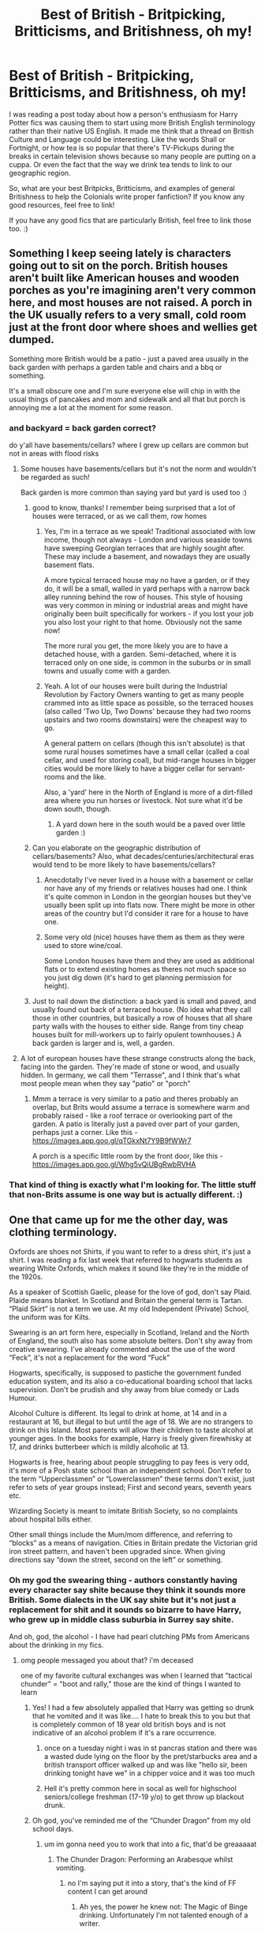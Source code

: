 #+TITLE: Best of British - Britpicking, Britticisms, and Britishness, oh my!

* Best of British - Britpicking, Britticisms, and Britishness, oh my!
:PROPERTIES:
:Author: Avalon1632
:Score: 24
:DateUnix: 1579368372.0
:DateShort: 2020-Jan-18
:FlairText: Discussion
:END:
I was reading a post today about how a person's enthusiasm for Harry Potter fics was causing them to start using more British English terminology rather than their native US English. It made me think that a thread on British Culture and Language could be interesting. Like the words Shall or Fortnight, or how tea is so popular that there's TV-Pickups during the breaks in certain television shows because so many people are putting on a cuppa. Or even the fact that the way we drink tea tends to link to our geographic region.

So, what are your best Britpicks, Britticisms, and examples of general Britishness to help the Colonials write proper fanfiction? If you know any good resources, feel free to link!

If you have any good fics that are particularly British, feel free to link those too. :)


** Something I keep seeing lately is characters going out to sit on the porch. British houses aren't built like American houses and wooden porches as you're imagining aren't very common here, and most houses are not raised. A porch in the UK usually refers to a very small, cold room just at the front door where shoes and wellies get dumped.

Something more British would be a patio - just a paved area usually in the back garden with perhaps a garden table and chairs and a bbq or something.

It's a small obscure one and I'm sure everyone else will chip in with the usual things of pancakes and mom and sidewalk and all that but porch is annoying me a lot at the moment for some reason.
:PROPERTIES:
:Author: FloreatCastellum
:Score: 44
:DateUnix: 1579368883.0
:DateShort: 2020-Jan-18
:END:

*** and backyard = back garden correct?

do y'all have basements/cellars? where I grew up cellars are common but not in areas with flood risks
:PROPERTIES:
:Author: quantum_of_flawless
:Score: 12
:DateUnix: 1579370545.0
:DateShort: 2020-Jan-18
:END:

**** Some houses have basements/cellars but it's not the norm and wouldn't be regarded as such!

Back garden is more common than saying yard but yard is used too :)
:PROPERTIES:
:Author: FloreatCastellum
:Score: 15
:DateUnix: 1579373430.0
:DateShort: 2020-Jan-18
:END:

***** good to know, thanks! I remember being surprised that a lot of houses were terraced, or as we call them, row homes
:PROPERTIES:
:Author: quantum_of_flawless
:Score: 3
:DateUnix: 1579373688.0
:DateShort: 2020-Jan-18
:END:

****** Yes, I'm in a terrace as we speak! Traditional associated with low income, though not always - London and various seaside towns have sweeping Georgian terraces that are highly sought after. These may include a basement, and nowadays they are usually basement flats.

A more typical terraced house may no have a garden, or if they do, it will be a small, walled in yard perhaps with a narrow back alley running behind the row of houses. This style of housing was very common in mining or industrial areas and might have originally been built specifically for workers - if you lost your job you also lost your right to that home. Obviously not the same now!

The more rural you get, the more likely you are to have a detached house, with a garden. Semi-detached, where it is terraced only on one side, is common in the suburbs or in small towns and usually come with a garden.
:PROPERTIES:
:Author: FloreatCastellum
:Score: 11
:DateUnix: 1579374386.0
:DateShort: 2020-Jan-18
:END:


****** Yeah. A lot of our houses were built during the Industrial Revolution by Factory Owners wanting to get as many people crammed into as little space as possible, so the terraced houses (also called 'Two Up, Two Downs' because they had two rooms upstairs and two rooms downstairs) were the cheapest way to go.

A general pattern on cellars (though this isn't absolute) is that some rural houses sometimes have a small cellar (called a coal cellar, and used for storing coal), but mid-range houses in bigger cities would be more likely to have a bigger cellar for servant-rooms and the like.

Also, a 'yard' here in the North of England is more of a dirt-filled area where you run horses or livestock. Not sure what it'd be down south, though.
:PROPERTIES:
:Author: Avalon1632
:Score: 9
:DateUnix: 1579374530.0
:DateShort: 2020-Jan-18
:END:

******* A yard down here in the south would be a paved over little garden :)
:PROPERTIES:
:Author: FloreatCastellum
:Score: 3
:DateUnix: 1579374922.0
:DateShort: 2020-Jan-18
:END:


***** Can you elaborate on the geographic distribution of cellars/basements? Also, what decades/centuries/architectural eras would tend to be more likely to have basements/cellars?
:PROPERTIES:
:Author: shuffling-through
:Score: 2
:DateUnix: 1579387310.0
:DateShort: 2020-Jan-19
:END:

****** Anecdotally I've never lived in a house with a basement or cellar nor have any of my friends or relatives houses had one. I think it's quite common in London in the georgian houses but they've usually been split up into flats now. There might be more in other areas of the country but I'd consider it rare for a house to have one.
:PROPERTIES:
:Author: Centelynic
:Score: 3
:DateUnix: 1579388865.0
:DateShort: 2020-Jan-19
:END:


****** Some very old (nice) houses have them as them as they were used to store wine/coal.

Some London houses have them and they are used as additional flats or to extend existing homes as theres not much space so you just dig down (it's hard to get planning permission for height).
:PROPERTIES:
:Author: FloreatCastellum
:Score: 2
:DateUnix: 1579391470.0
:DateShort: 2020-Jan-19
:END:


***** Just to nail down the distinction: a back yard is small and paved, and usually found out back of a terraced house. (No idea what they call those in other countries, but basically a row of houses that all share party walls with the houses to either side. Range from tiny cheap houses built for mill-workers up to fairly opulent townhouses.) A back garden is larger and is, well, a garden.
:PROPERTIES:
:Author: ConsiderableHat
:Score: 1
:DateUnix: 1593123705.0
:DateShort: 2020-Jun-26
:END:


**** A lot of european houses have these strange constructs along the back, facing into the garden. They're made of stone or wood, and usually hidden. In germany, we call them "Terrasse", and I think that's what most people mean when they say "patio" or "porch"
:PROPERTIES:
:Author: Uncommonality
:Score: 2
:DateUnix: 1579424478.0
:DateShort: 2020-Jan-19
:END:

***** Mmm a terrace is very similar to a patio and theres probably an overlap, but Brits would assume a terrace is somewhere warm and probably raised - like a roof terrace or overlooking part of the garden. A patio is literally just a paved over part of your garden, perhaps just a corner. Like this - [[https://images.app.goo.gl/qTGkxNt7Y9B9fWWr7]]

A porch is a specific little room by the front door, like this - [[https://images.app.goo.gl/Whg5vQiUBgRwbRVHA]]
:PROPERTIES:
:Author: FloreatCastellum
:Score: 2
:DateUnix: 1579438907.0
:DateShort: 2020-Jan-19
:END:


*** That kind of thing is exactly what I'm looking for. The little stuff that non-Brits assume is one way but is actually different. :)
:PROPERTIES:
:Author: Avalon1632
:Score: 3
:DateUnix: 1579370211.0
:DateShort: 2020-Jan-18
:END:


** One that came up for me the other day, was clothing terminology.

Oxfords are shoes not Shirts, if you want to refer to a dress shirt, it's just a shirt. I was reading a fix last week that referred to hogwarts students as wearing White Oxfords, which makes it sound like they're in the middle of the 1920s.

As a speaker of Scottish Gaelic, please for the love of god, don't say Plaid. Plaide means blanket. In Scotland and Britain the general term is Tartan. “Plaid Skirt” is not a term we use. At my old Independent (Private) School, the uniform was for Kilts.

Swearing is an art form here, especially in Scotland, Ireland and the North of England, the south also has some absolute belters. Don't shy away from creative swearing. I've already commented about the use of the word “Feck”, it's not a replacement for the word “Fuck”

Hogwarts, specifically, is supposed to pastiche the government funded education system, and its also a co-educational boarding school that lacks supervision. Don't be prudish and shy away from blue comedy or Lads Humour.

Alcohol Culture is different. Its legal to drink at home, at 14 and in a restaurant at 16, but illegal to but until the age of 18. We are no strangers to drink on this Island. Most parents will allow their children to taste alcohol at younger ages. In the books for example, Harry is freely given firewhisky at 17, and drinks butterbeer which is mildly alcoholic at 13.

Hogwarts is free, hearing about people struggling to pay fees is very odd, it's more of a Posh state school than an independent school. Don't refer to the term “Upperclassmen” or “Lowerclassmen” these terms don't exist, just refer to sets of year groups instead; First and second years, seventh years etc.

Wizarding Society is meant to imitate British Society, so no complaints about hospital bills either.

Other small things include the Mum/mom difference, and referring to “blocks” as a means of navigation. Cities in Britain predate the Victorian grid iron street pattern, and haven't been upgraded since. When giving directions say “down the street, second on the left” or something.
:PROPERTIES:
:Score: 31
:DateUnix: 1579374282.0
:DateShort: 2020-Jan-18
:END:

*** Oh my god the swearing thing - authors constantly having every character say shite because they think it sounds more British. Some dialects in the UK say shite but it's not just a replacement for shit and it sounds so bizarre to have Harry, who grew up in middle class suburbia in Surrey say shite.

And oh, god, the alcohol - I have had pearl clutching PMs from Americans about the drinking in my fics.
:PROPERTIES:
:Author: FloreatCastellum
:Score: 22
:DateUnix: 1579375210.0
:DateShort: 2020-Jan-18
:END:

**** omg people messaged you about that? i'm deceased

one of my favorite cultural exchanges was when I learned that "tactical chunder" = "boot and rally," those are the kind of things I wanted to learn
:PROPERTIES:
:Author: quantum_of_flawless
:Score: 11
:DateUnix: 1579375809.0
:DateShort: 2020-Jan-18
:END:

***** Yes! I had a few absolutely appalled that Harry was getting so drunk that he vomited and it was like.... I hate to break this to you but that is completely common of 18 year old british boys and is not indicative of an alcohol problem if it's a rare occurrence.
:PROPERTIES:
:Author: FloreatCastellum
:Score: 15
:DateUnix: 1579397622.0
:DateShort: 2020-Jan-19
:END:

****** once on a tuesday night i was in st pancras station and there was a wasted dude lying on the floor by the pret/starbucks area and a british transport officer walked up and was like "hello sir, been drinking tonight have we" in a chipper voice and it was too much
:PROPERTIES:
:Author: quantum_of_flawless
:Score: 8
:DateUnix: 1579414713.0
:DateShort: 2020-Jan-19
:END:


****** Hell it's pretty common here in socal as well for highschool seniors/college freshman (17-19 y/o) to get throw up blackout drunk.
:PROPERTIES:
:Author: Chendii
:Score: 8
:DateUnix: 1579405215.0
:DateShort: 2020-Jan-19
:END:


***** Oh god, you've reminded me of the “Chunder Dragon” from my old school days.
:PROPERTIES:
:Score: 6
:DateUnix: 1579377064.0
:DateShort: 2020-Jan-18
:END:

****** um im gonna need you to work that into a fic, that'd be greaaaaat
:PROPERTIES:
:Author: quantum_of_flawless
:Score: 3
:DateUnix: 1579377228.0
:DateShort: 2020-Jan-18
:END:

******* The Chunder Dragon: Performing an Arabesque whilst vomiting.
:PROPERTIES:
:Score: 3
:DateUnix: 1579377390.0
:DateShort: 2020-Jan-18
:END:

******** no I'm saying put it into a story, that's the kind of FF content I can get around
:PROPERTIES:
:Author: quantum_of_flawless
:Score: 3
:DateUnix: 1579377570.0
:DateShort: 2020-Jan-18
:END:

********* Ah yes, the power he knew not: The Magic of Binge drinking. Unfortunately I'm not talented enough of a writer.
:PROPERTIES:
:Score: 3
:DateUnix: 1579377665.0
:DateShort: 2020-Jan-18
:END:

********** hmm I have had something percolating in my mind where maybe I could fit this in, we shall see
:PROPERTIES:
:Author: quantum_of_flawless
:Score: 2
:DateUnix: 1579378309.0
:DateShort: 2020-Jan-18
:END:


********** If you add in time-travel and PTSD, that's basically the plot of this fic.

[[https://www.fanfiction.net/s/6452481/1/Gryffindors-Never-Die]]

linkffn(6452481)
:PROPERTIES:
:Author: Avalon1632
:Score: 2
:DateUnix: 1579381561.0
:DateShort: 2020-Jan-19
:END:


**** Also, I know of people who've been getting routinely drunk since the age of 13 or 14, and I'm 17 and I've been drinking occasionally since I was 13, as have all the people I know. The Americans have it rough when it comes to drinking.
:PROPERTIES:
:Author: NightmaresThatWeAre
:Score: 7
:DateUnix: 1579378596.0
:DateShort: 2020-Jan-18
:END:


**** If this helps as well, I've only heard 1 person say the word shite, and that's my upper-middle class A-level history teacher, and he's from the Surrey area.
:PROPERTIES:
:Author: NightmaresThatWeAre
:Score: 6
:DateUnix: 1579377925.0
:DateShort: 2020-Jan-18
:END:


**** Shite is worse, I wouldn't say it if my wee granny was around, I'd stick with shit.
:PROPERTIES:
:Author: Demandred3000
:Score: 3
:DateUnix: 1579378103.0
:DateShort: 2020-Jan-18
:END:


**** Can I just say... there /is/ a lot of drinking in your fics. They're basically that episode of Yes Minister where they're freaking out at the idea of going to a function (iirc) Saudi Arabia since it'd be dry. Which I suppose demonstrates your point, but what I'm saying is that it's... like a stylistic feature.

(I love your stuff btw.)
:PROPERTIES:
:Author: FrameworkisDigimon
:Score: 2
:DateUnix: 1581344208.0
:DateShort: 2020-Feb-10
:END:

***** I honestly have to disagree. Out of the something like 300 fics I've written, about a dozen feature drinking - they just end up being the more popular ones. I genuinely feel it's reflective of British norms.
:PROPERTIES:
:Author: FloreatCastellum
:Score: 5
:DateUnix: 1581350803.0
:DateShort: 2020-Feb-10
:END:

****** It may be a difference of interpretation. I rather have the impression all your stuff is part of the same continuity, one giant fic. (Not that I've read all your stuff, just a lot of it.) That a one shot Tumblr thing (drabble I think you call them) is where you get the gin cabinet or the Ginny&Tonic stuff, just exists as another chapter or scene alongside the Christmas party with Hazel no different to the other non-linear chapters.

As to the style thing I don't read enough slice of life stuff to really justify that call, but it does feel like you're specifically highlighting that the characters drink. Like it's something we're meant to notice. I'm not trying to say it's obnoxious or feels non-canonical or anything (eg I like that it's not just firewhisky... Rowling seems averse to mentioning alcohol in canon imho) just that it's very visible.

I guess what I mean is that just because it's realistic that doesn't mean it's not a stylistic choice too.

(Also, while I'm here, what's Albus' job? I feel like I must've skipped over something.)
:PROPERTIES:
:Author: FrameworkisDigimon
:Score: 2
:DateUnix: 1581355165.0
:DateShort: 2020-Feb-10
:END:

******* Yeah it is, but yeah I don't think the existence of a drinks cabinet is that much of a choice - virtually all middle class families have one anyway? It's just a piece of furniture. It doesn't mean it gets used nightly or anything.

It's definitely just a cultural thing - I write stories based on things around me and anecdotes I hear from other people, and the UK has a bigger drinking culture than other places. So what's perfectly unremarkable to me is clearly standing out to others. It just becomes really exasperating to me when people put their cultural norms onto me and react with shock - especially for things like Harry getting drunk as a young man or people getting drunk at a wedding or family members going for a quick pint together. All of that is perfectly standard in the UK, and I'm only reflecting that. I don't think Rowling is averse to mentioning it at all - we see characters like Hagrid get drunk frequently, Marge gets drunk in POA, the students are drinking light alcohol from 13, Winky has alcoholism etc.

In my headcanon he has a job as a magical astronomer but I haven't written much about it.
:PROPERTIES:
:Author: FloreatCastellum
:Score: 6
:DateUnix: 1581359027.0
:DateShort: 2020-Feb-10
:END:

******** I am going to stop here okay because I've spent too much of my life having arguments online. I feel like I'm not quite managing to say what I mean and my next response would inevitably follow the norms I have internalised in political threads in debate forums. I don't want to have an argument about this because I don't think we disagree (or disagree sufficiently) and because I really do really like your writing.
:PROPERTIES:
:Author: FrameworkisDigimon
:Score: 2
:DateUnix: 1581362303.0
:DateShort: 2020-Feb-10
:END:

********* I wasnt under the impression we were arguing, but your call entirely!
:PROPERTIES:
:Author: FloreatCastellum
:Score: 3
:DateUnix: 1581363054.0
:DateShort: 2020-Feb-10
:END:


******** Example: When my wife worked in a coffee shop, they had a yearly awards night. Everyone was encouraged to come. Alcohol was free. My wife was commended for going to work to sleep and opening up the shop absolutely plastered. She doesn't even remember the first few hours. Almost every other branch of the chain in the city failed to open on time.

I do think people TALK about getting drunk more openly at work in Scotland than when I lived in England though.

On the topic of schools, my head of year went to a board school and told us how they crept into the woods and drunk until one classmate with an eating disorder got alcohol poisoning at which point they were terrified to get help and ran away. The moral of the story was 'always get help for your friends' not don't drink.
:PROPERTIES:
:Author: Luna-shovegood
:Score: 2
:DateUnix: 1581904831.0
:DateShort: 2020-Feb-17
:END:


*** I miss how chill most people were about alcohol, like some of the stuff I witnessed/heard would have people freaking out and telling you to go to rehab over here. And American open container laws suck.
:PROPERTIES:
:Author: quantum_of_flawless
:Score: 8
:DateUnix: 1579374741.0
:DateShort: 2020-Jan-18
:END:

**** Yeah, binge drinking is a huge problem here. Though it is getting better. It used to be so bad that The City of Glasgow, has open container laws, except on Hogmanay from 6pm to 6 am. It's dangerous but no-one would think you an alcoholic since it's only a binge on Friday and Saturday night, you aren't dependent on the stuff yet. Lunchtime or Day drinking is common too especially at Christmas and New Year.
:PROPERTIES:
:Score: 9
:DateUnix: 1579375147.0
:DateShort: 2020-Jan-18
:END:

***** I mean I used to be off my face on strongbow dark fruit so I certainly can't judge

edit: can't type today
:PROPERTIES:
:Author: quantum_of_flawless
:Score: 5
:DateUnix: 1579375219.0
:DateShort: 2020-Jan-18
:END:

****** Strongbow Dark Fruit. Classic
:PROPERTIES:
:Score: 5
:DateUnix: 1579375416.0
:DateShort: 2020-Jan-18
:END:

******* i'm devastated that they don't sell it in the USA
:PROPERTIES:
:Author: quantum_of_flawless
:Score: 2
:DateUnix: 1579375495.0
:DateShort: 2020-Jan-18
:END:


*** u/SerCoat:
#+begin_quote
  Hogwarts is free, hearing about people struggling to pay fees is very odd, it's more of a Posh state school than an independent school.
#+end_quote

Have you seen the fees for Eton? One year's tuition costs more than both my degrees put together.

#+begin_quote
  Its legal to drink at home, at 14
#+end_quote

Depends on where you are. In England the legal drinking age inside one's own home is *5*. It is illegal to give a child under the age of five an alcoholic drink but after that it's fine. Not /recommended/ in any sense, but legal.
:PROPERTIES:
:Author: SerCoat
:Score: 4
:DateUnix: 1579382613.0
:DateShort: 2020-Jan-19
:END:

**** Well yes, my own school charged £12 grand a year on tuition alone, but in terms of Hogwarts being private, there isn't any evidence for it, so reading about it in fanfic is weird.
:PROPERTIES:
:Score: 9
:DateUnix: 1579382961.0
:DateShort: 2020-Jan-19
:END:


**** ... isn't Eton a university though?
:PROPERTIES:
:Author: Griff1203
:Score: 1
:DateUnix: 1579427481.0
:DateShort: 2020-Jan-19
:END:

***** No, it's a prestigious boarding school for boys aged 13-18, though in the past I think they could start much younger.

Both Prince William and Prince Harry attended Eton, and so did a ridiculous number of British prime ministers.
:PROPERTIES:
:Author: FloreatCastellum
:Score: 6
:DateUnix: 1579472310.0
:DateShort: 2020-Jan-20
:END:

****** I stand corrected.
:PROPERTIES:
:Author: Griff1203
:Score: 3
:DateUnix: 1579474198.0
:DateShort: 2020-Jan-20
:END:


***** ...No. No it is not.

Universities are much cheaper.
:PROPERTIES:
:Author: SerCoat
:Score: 5
:DateUnix: 1579438226.0
:DateShort: 2020-Jan-19
:END:


*** What about Dad? Do Brits say Dad or something else?
:PROPERTIES:
:Author: HegemoneMilo
:Score: 2
:DateUnix: 1580078432.0
:DateShort: 2020-Jan-27
:END:

**** Yes we do say Dad. Its Mum and Dad, Granny and Grandad, grandma and grandpa, or many more variants for Grandparents.

Most normal people will say Dad or Da, in Scotland. The upper middle class or Upper Class will either say Father or Daddy.
:PROPERTIES:
:Score: 3
:DateUnix: 1580078786.0
:DateShort: 2020-Jan-27
:END:

***** Thanks so much!
:PROPERTIES:
:Author: HegemoneMilo
:Score: 1
:DateUnix: 1580078906.0
:DateShort: 2020-Jan-27
:END:


*** [deleted]
:PROPERTIES:
:Score: -3
:DateUnix: 1579377143.0
:DateShort: 2020-Jan-18
:END:

**** Except from a British perspective, it doesn't make much sense to have your main source of education, be fee paying. Otherwise you are making Magical Education a privilege not a right. Free education has existed in Britain longer than US has existed.
:PROPERTIES:
:Score: 17
:DateUnix: 1579377551.0
:DateShort: 2020-Jan-18
:END:

***** [deleted]
:PROPERTIES:
:Score: -2
:DateUnix: 1579378224.0
:DateShort: 2020-Jan-18
:END:

****** Just because Hogwarts was founded 1000 years ago, doesn't mean it would be paid either. It makes far more sense for it to be free, since canonically speaking, it is the only source of Magical Education in Britain and Ireland, and one of only three magical schools in Europe. If it wasn't free then surely the Weasleys wouldn't have been able to afford to send seven children there, and Ron would've probably mentioned it.

As I've said earlier, Wizarding Britain Is meant to reflect Britain at the time it was written. In fact it makes the most sense for Hogwarts to be termed an Academy than anything else, meaning that it is state-funded, but relatively independent from outside control.
:PROPERTIES:
:Score: 9
:DateUnix: 1579379089.0
:DateShort: 2020-Jan-18
:END:


**** Don't really need to take Rowling's tweets as canon. Dumbledore tells a young Riddle that there's a fund for students who need assistance in buying robes and books. He says nothing about tuition, which implies to me that tuition is indeed free.

#+begin_quote
  When [Riddle] had finished, he turned to Dumbledore and said baldly, “I haven't got any money.”

  “That is easily remedied,” said Dumbledore, drawing a leather money-pouch from his pocket. “There is a fund at Hogwarts for those who require assistance to buy books and robes. You might have to buy some of your spellbooks and so on secondhand, but ---”
#+end_quote

Page 179, Half-Blood Prince.

--------------

#+begin_quote
  I also find it odd that the Weasleys are so incredibly poor in a world where most of your needs besides food can be taken care of with magic.
#+end_quote

The Weasleys aren't poor by our standards. They have clothes, a house, and enough food that Ron becomes rather spoiled by it. What they're struggling with is /magical/ goods: brooms, spellbooks, fashionable wizarding robes, potions, etc.
:PROPERTIES:
:Author: AutumnSouls
:Score: 13
:DateUnix: 1579381528.0
:DateShort: 2020-Jan-19
:END:

***** The Weasleys are only poor from the Malfoys point of view. Middle class is not something a young brat would consider.
:PROPERTIES:
:Author: Redditforgoit
:Score: 3
:DateUnix: 1579383338.0
:DateShort: 2020-Jan-19
:END:


** References to religion. Religion here is not the same as America. I have read multiple fics with references to Hermione spending her sundays in church. Ron too, in fact multiple fics seem to think that the Brits are deeply religious Christians. It's far more likely Hermione would see the inside of a church on a school trip to learn about religion than every sunday.

Also, the purity culture thing. Strange body hang ups that come with the psychological abuse of religious purity culture. Really strange to see it in a fic, it's actually incredibly jarring to suddenly have a female character worrying about her virginity and if she should be kissing someone. It's honestly very American and not British at all.
:PROPERTIES:
:Author: LuxandGold
:Score: 23
:DateUnix: 1579408307.0
:DateShort: 2020-Jan-19
:END:

*** The religious references throw me off - I really don't enjoy it. Especially when it turns out the Dursleys go to church every Sunday or something weird. If they did, they surely would have mentioned it.

Purity culture too. Very jarring.
:PROPERTIES:
:Author: Luna-shovegood
:Score: 3
:DateUnix: 1581905022.0
:DateShort: 2020-Feb-17
:END:


** When fanfics talk about grades, "extra credit" and the idea that homework or projects contribute to the end of year grades in some way. That's not how British education was run in Rowling's era. Your entire grade/marks came from your final exams. There is no such thing as "extra credit", nor even normal credit.

EDIT: For "extra credit", when writers make the characters talk about "semesters" instead of "terms".
:PROPERTIES:
:Author: hamoboy
:Score: 23
:DateUnix: 1579395552.0
:DateShort: 2020-Jan-19
:END:

*** Homework and projects can affect your final grade jf you do a coursework subject like art or D.T
:PROPERTIES:
:Author: MangyCarrot
:Score: 2
:DateUnix: 1581892315.0
:DateShort: 2020-Feb-17
:END:

**** They were /just/ bringing that in when I went through, and that was the year they switched from Ordinary Level examinations to GCSEs.
:PROPERTIES:
:Author: ConsiderableHat
:Score: 1
:DateUnix: 1593124218.0
:DateShort: 2020-Jun-26
:END:


** [[http://members.madasafish.com/%7Ecj_whitehound/Fanfic/Britrefs.htm][http://members.madasafish.com/~cj_whitehound/Fanfic/Britrefs.htm]]

This is a great resource, a list of British cultural references to help fanfic writers. The writer can be really long winded and ramble a lot at times but the info is amazing. They have some really good stuff otherwise also, for example, locating Spinner's End:

[[http://members.madasafish.com/%7Ecj_whitehound/Fanfic/Location_Location/Spinners_End.htm][http://members.madasafish.com/~cj_whitehound/Fanfic/Location_Location/Spinners_End.htm]]
:PROPERTIES:
:Author: yazzledore
:Score: 15
:DateUnix: 1579387900.0
:DateShort: 2020-Jan-19
:END:

*** Her britpicking is very detailed and useful. Her Snape apologia on the other hand gets almost religious in fervour at times...
:PROPERTIES:
:Author: hamoboy
:Score: 12
:DateUnix: 1579400849.0
:DateShort: 2020-Jan-19
:END:

**** Oh for sure. I definitely thought she had some good points, like, hey, remember when those three students concussed you and left you unconscious on the ground with a transformed werewolf running around, right after you tried to save their lives? Makes sense why you might be feeling a little extra nasty to them. But then it's like 400 pages of "you saint!" and it just hammers the same point over and over and rambles on, like, cool, I got it.
:PROPERTIES:
:Author: yazzledore
:Score: 5
:DateUnix: 1579414984.0
:DateShort: 2020-Jan-19
:END:

***** What got me was when she defends Snape by saying that Rowling's old chemistry teacher, whom she insists Rowling entirely based Snape on, was a nice man and therefore Snape is a nice man.

I agree with her that old school teachers could be ferocious disciplinarians while still holding the admiration of students, but I really really doubt that was Rowling's intent with Snape. That's more Mcgonagall's character IMHO.
:PROPERTIES:
:Author: hamoboy
:Score: 3
:DateUnix: 1579471115.0
:DateShort: 2020-Jan-20
:END:

****** Idk I definitely had a teacher who reminded me of the teacher in that essay (taught Chem too oddly). He was the best teacher I ever had and ~20 years later I still keep in touch with him, he throws me some tutoring gigs when I need a job/extra cash and helped me with my grad school admissions essay. He made me love science, taught me "the beauty of a softly simmering cauldron," if you will.

However, if you were shit at the subject and didn't pay attention, he was pretty mean to you. Made kids cry on the regular, though usually for doing something dumb/dangerous like sticking your head out a sixth floor window or playing with the outlets on a lab bench.

I can see how Snape would be a caricature of that teacher from a student who didn't get along with him. I bet if we saw him from Malfoy's perspective he'd be portrayed totally differently. I liked that essay for making me see that perspective, but it could have used a +little+ lot of nuance.
:PROPERTIES:
:Author: yazzledore
:Score: 3
:DateUnix: 1579553191.0
:DateShort: 2020-Jan-21
:END:


***** Yeah, after you were trying to kill two of them? Chapter 7 of linkffn(Wait, What? by Publicola).

(and sorry, while I was looking for it, I just hit on chapter 17 of linkffn(The Warren by DarkKing666) and I just have to share it here. “Are you threatening him? Are you threatening the Boy-Who-Lived?” “Are you talking to me?”)
:PROPERTIES:
:Author: ceplma
:Score: 1
:DateUnix: 1593114825.0
:DateShort: 2020-Jun-26
:END:

****** [[https://www.fanfiction.net/s/8303265/1/][*/Wait, What?/*]] by [[https://www.fanfiction.net/u/3909547/Publicola][/Publicola/]]

#+begin_quote
  Points of divergence in the Harry Potter universe. Those moments where someone really ought to have taken a step back and asked, "Wait, what?" An ongoing collection of one-shots. Episode 16: Why I Like You.
#+end_quote

^{/Site/:} ^{fanfiction.net} ^{*|*} ^{/Category/:} ^{Harry} ^{Potter} ^{*|*} ^{/Rated/:} ^{Fiction} ^{T} ^{*|*} ^{/Chapters/:} ^{16} ^{*|*} ^{/Words/:} ^{31,551} ^{*|*} ^{/Reviews/:} ^{1,355} ^{*|*} ^{/Favs/:} ^{1,922} ^{*|*} ^{/Follows/:} ^{1,789} ^{*|*} ^{/Updated/:} ^{4/6/2014} ^{*|*} ^{/Published/:} ^{7/9/2012} ^{*|*} ^{/id/:} ^{8303265} ^{*|*} ^{/Language/:} ^{English} ^{*|*} ^{/Characters/:} ^{Harry} ^{P.,} ^{Ron} ^{W.,} ^{Hermione} ^{G.,} ^{Albus} ^{D.} ^{*|*} ^{/Download/:} ^{[[http://www.ff2ebook.com/old/ffn-bot/index.php?id=8303265&source=ff&filetype=epub][EPUB]]} ^{or} ^{[[http://www.ff2ebook.com/old/ffn-bot/index.php?id=8303265&source=ff&filetype=mobi][MOBI]]}

--------------

[[https://www.fanfiction.net/s/6739500/1/][*/The Warren/*]] by [[https://www.fanfiction.net/u/2214503/DarkKing666][/DarkKing666/]]

#+begin_quote
  My dump-space for unfinished and/or abandoned plot bunnies.
#+end_quote

^{/Site/:} ^{fanfiction.net} ^{*|*} ^{/Category/:} ^{Harry} ^{Potter} ^{*|*} ^{/Rated/:} ^{Fiction} ^{M} ^{*|*} ^{/Chapters/:} ^{31} ^{*|*} ^{/Words/:} ^{47,004} ^{*|*} ^{/Reviews/:} ^{527} ^{*|*} ^{/Favs/:} ^{619} ^{*|*} ^{/Follows/:} ^{567} ^{*|*} ^{/Updated/:} ^{8/25/2019} ^{*|*} ^{/Published/:} ^{2/13/2011} ^{*|*} ^{/id/:} ^{6739500} ^{*|*} ^{/Language/:} ^{English} ^{*|*} ^{/Genre/:} ^{Humor} ^{*|*} ^{/Download/:} ^{[[http://www.ff2ebook.com/old/ffn-bot/index.php?id=6739500&source=ff&filetype=epub][EPUB]]} ^{or} ^{[[http://www.ff2ebook.com/old/ffn-bot/index.php?id=6739500&source=ff&filetype=mobi][MOBI]]}

--------------

*FanfictionBot*^{2.0.0-beta} | [[https://github.com/tusing/reddit-ffn-bot/wiki/Usage][Usage]]
:PROPERTIES:
:Author: FanfictionBot
:Score: 1
:DateUnix: 1593114860.0
:DateShort: 2020-Jun-26
:END:


*** omg I didn't know about this, I'm impressed, thanks for sharing!
:PROPERTIES:
:Author: quantum_of_flawless
:Score: 3
:DateUnix: 1579394952.0
:DateShort: 2020-Jan-19
:END:

**** No prob, and happy cake day!
:PROPERTIES:
:Author: yazzledore
:Score: 2
:DateUnix: 1579414999.0
:DateShort: 2020-Jan-19
:END:


** My thing that always is a bit of a minor make or break bit in HP fanfiction, for me at least, is the use of "Mom". The only people in Britain who I've heard say it that way are Americans, the English use "Mum", the Irish, and sometimes the Scottish, are likely to say "Mam", I'm not sure about the Welsh, but they definitely wouldn't use "Mom".
:PROPERTIES:
:Author: NightmaresThatWeAre
:Score: 13
:DateUnix: 1579376992.0
:DateShort: 2020-Jan-18
:END:


** I remember there being a phase where authors would allways try and find a way around the school uniform at Hogwarts for Harry. Which is odd as a Brit as all schools (basically) have a school uniform and no one would bat an eye at having to wear one.
:PROPERTIES:
:Author: Griff1203
:Score: 8
:DateUnix: 1579427824.0
:DateShort: 2020-Jan-19
:END:

*** Except no-one liked having the top button on their shirt done up so teachers would tell us to do our top button up if they noticed. You see this in the films where the first years are all neat and tidy and then later on they gently push the uniform rules with unbuttoned shirt and a looser tie. We had a minimum number of stripes that our ties were meant to be, the fashion was for girls to wear theirs as short as possible. But yeah the hysteria over having to wear a school uniform is non-existent in the UK.
:PROPERTIES:
:Author: Centelynic
:Score: 2
:DateUnix: 1581953289.0
:DateShort: 2020-Feb-17
:END:


** A few contributions:

- In America people "say grace" before eating dinner; in the UK we thank the Queen.

- When Americans say they have "biscuits in gravy", it's a savoury scone-like thing. By contrast, in the UK we have what Americans would call "cookies" in our gravy.

- A common phrase for sex is to "cover his teapot". This is based on an old tradition: when a boy turns 18, he is given a teapot to commemorate becoming a man. When a girl turns 18, she is given a tea cosy. Traditionally, when a couple would get married, a part of the ceremony was placing her tea cosy over his teapot.

- In Britain, the Superman-inspired habit of wearing your pants on the outside never caught on; unlike our American cousins, we still wear our pants beneath our trousers.
:PROPERTIES:
:Author: Taure
:Score: 28
:DateUnix: 1579375241.0
:DateShort: 2020-Jan-18
:END:

*** lol i'm dead, hit us with some more of these
:PROPERTIES:
:Author: quantum_of_flawless
:Score: 11
:DateUnix: 1579376346.0
:DateShort: 2020-Jan-18
:END:


*** I have never heard of anyone thank the Queen before eating dinner. Which part of Britain does that? Never heard of the teapot thing either. I am British BTW so I feel I should have heard of the teapot one.
:PROPERTIES:
:Author: Demandred3000
:Score: 9
:DateUnix: 1579377964.0
:DateShort: 2020-Jan-18
:END:

**** Oh, we thank the Queen all the time here in Cambridge. Not even just before we eat, but before we go to sleep, when we wake up, after we flush the toilet, etc.
:PROPERTIES:
:Author: AutumnSouls
:Score: 17
:DateUnix: 1579378744.0
:DateShort: 2020-Jan-18
:END:

***** Can comfirm here in Leeds.
:PROPERTIES:
:Author: BigFatNo
:Score: 13
:DateUnix: 1579379913.0
:DateShort: 2020-Jan-19
:END:


**** Yeah, I've never heard of the queen thing either (or the teapot one, but it sounds fairly realistic).

Can confirm the queen-praising (at least) isn't a thing where I am... or if it is, it's probably just the old and classy doing it. The general view on the queen here is "whatever lol".
:PROPERTIES:
:Author: RottenHocusPocus
:Score: 4
:DateUnix: 1579386243.0
:DateShort: 2020-Jan-19
:END:

***** You've never said "Thank the Queen" before a meal? On your birthday, when you've survived another year? After you flush a particularly impressive poo in thanks for the food it came from? And if it doesn't flush properly, we curse Prince Charles, of course. As is proper.

Are you /sure/ you're British?
:PROPERTIES:
:Author: AutumnSouls
:Score: 7
:DateUnix: 1579388743.0
:DateShort: 2020-Jan-19
:END:

****** Broo I'm South East London. I thank whatever God for not getting stabbed, f the Queen.
:PROPERTIES:
:Author: CinnamonGhoulRL
:Score: 9
:DateUnix: 1579390287.0
:DateShort: 2020-Jan-19
:END:


****** u/RottenHocusPocus:
#+begin_quote
  Are you /sure/ you're British?
#+end_quote

No, I'm English. I also wouldn't thank a /god/ for something it didn't help with, let alone the queen.

The only people I've seen praising the queen were either singing "God Save the Queen," or were Americans trying to look "in". Are you sure /you're/ British?
:PROPERTIES:
:Author: RottenHocusPocus
:Score: -2
:DateUnix: 1579418237.0
:DateShort: 2020-Jan-19
:END:

******* They literally just said in this comment chain that they're from Cambridge...
:PROPERTIES:
:Author: BigFatNo
:Score: 6
:DateUnix: 1579435448.0
:DateShort: 2020-Jan-19
:END:

******** [removed]
:PROPERTIES:
:Score: -6
:DateUnix: 1579463173.0
:DateShort: 2020-Jan-19
:END:

********* Of course it's not true. Taure, BigFatNo, and I were all being obviously satirical. Neither BigFatNo nor I live in the United Kingdom. I don't even live in Europe.

Did you actually think people thank the Queen after taking a shit? And that they cursed Prince Charles if it didn't flush? Honestly, dude hahaha
:PROPERTIES:
:Author: AutumnSouls
:Score: 6
:DateUnix: 1579465562.0
:DateShort: 2020-Jan-19
:END:

********** [removed]
:PROPERTIES:
:Score: -5
:DateUnix: 1579468474.0
:DateShort: 2020-Jan-20
:END:

*********** I'm just terribly amused by the fact that /as a Brit/ none of these flagged up to you that it was a joke:

- British people eat biscuits (i.e. cookies) in gravy

- British people are given a teapot/tea cosy on their 18th birthday

- Americans wear their underwear outside their trousers like Superman
:PROPERTIES:
:Author: Taure
:Score: 10
:DateUnix: 1579468972.0
:DateShort: 2020-Jan-20
:END:

************ Honestly, the mildly sarcastic tones both made me think you were a brit and you were spouting utter crap. The Proudest Tradition^{TM} we have, being sarcastic. :)
:PROPERTIES:
:Author: Avalon1632
:Score: 3
:DateUnix: 1579508387.0
:DateShort: 2020-Jan-20
:END:


************ Let me just quote myself, then, since you're clearly unable to read.

#+begin_quote
  Can confirm the queen-praising (at least) isn't a thing where I am... or *if it is, it's probably just the old and classy doing it*.
#+end_quote

Is that "belief"? No. It's scepticism. But I'm not a rude old biddy who insults everyone who disagrees with them, so I conceded that it does, in fact, sound like something the "old and classy" would do. People who have their heads stuck in old "traditions" that only their family knew about in the first place.

And face facts, the other "traditions" in your comment only support the theory that you're someone like that.

#+begin_quote
  The only people I've seen praising the queen were either singing "God Save the Queen," or were Americans trying to look "in".
#+end_quote

Again, is that belief? No.

The only things I've "believed" this entire time was that A) you're some old hag with delusions of grandeur, or B) you're taking the piss. My comments were pretty clear on that.

Frankly, given this, said by AutumnSouls:

#+begin_quote
  Did you actually think people thank the Queen after taking a shit? And that they cursed Prince Charles if it didn't flush? *Honestly, dude hahaha*
#+end_quote

I'm kind of tempted to assume that you three banded together to try and trick someone into believing what you said. All you got were sceptics, so you picked the wordiest comment and started taunting them. Bully what you can get, and all that.

And IDK why I'm even bothering with this, you three clearly can't fucking read. Or rather, you can, you just choose not to because what I'm /actually/ saying doesn't fit your agenda. What are you going to do next, tell the mods that I told you to kill yourself and then edited my comment?
:PROPERTIES:
:Author: RottenHocusPocus
:Score: -4
:DateUnix: 1579524113.0
:DateShort: 2020-Jan-20
:END:

************* u/BigFatNo:
#+begin_quote
  And IDK why I'm even bothering with this
#+end_quote

I'm wondering the exact same lol
:PROPERTIES:
:Author: BigFatNo
:Score: 2
:DateUnix: 1579540012.0
:DateShort: 2020-Jan-20
:END:


*********** u w0t m8
:PROPERTIES:
:Author: BigFatNo
:Score: 4
:DateUnix: 1579468833.0
:DateShort: 2020-Jan-20
:END:


*** u/ConsiderableHat:
#+begin_quote
  A common phrase for sex is to "cover his teapot". This is based on an old tradition: when a boy turns 18, he is given a teapot to commemorate becoming a man. When a girl turns 18, she is given a tea cosy. Traditionally, when a couple would get married, a part of the ceremony was placing her tea cosy over his teapot.
#+end_quote

That's a southern thing only, though. Here in the north, a girl gets given a ferrent to take care of at about the same age that boys make the transition to long trousers. One of our fine old wedding traditions used to be that the bride would put her ferret down her new husband's trousers, as a sign of his commitment to the coming wedding night.

It has gone the way of all such fine old traditions, of course, but survives in the competitive sport of [[https://en.wikipedia.org/wiki/Ferret-legging][Ferret Legging]].
:PROPERTIES:
:Author: ConsiderableHat
:Score: 3
:DateUnix: 1593124479.0
:DateShort: 2020-Jun-26
:END:


*** At my first c of e school we had to say grace before and after every meal, we had the whole school seated and eating at the same time so it was possible to do this. Later schools had staggered lunch times and you left as soon as you'd finished to free up space so it wouldn't have worked there. I've never heard any mention of thanking the Queen, I don't think that's at all normal. Similarly never heard the teapot saying or the tradition of giving a teapot or cosy, is that really old and obsolete?
:PROPERTIES:
:Author: Centelynic
:Score: 4
:DateUnix: 1579390325.0
:DateShort: 2020-Jan-19
:END:


** Oh, I thought of a good one! The fact that Britain, Great Britain, England, and the UK/United Kingdom are four different things.

The United Kingdom is the name for England, Wales, Scotland, and Northern Island all together. It's our big political and national entity.

Great Britain is just the big island (England, Wales, and Scotland).

Britain is alternatively used as a shorthand for Great Britain and a single name for England and Scotland.

England is the country at the bottom with London in it.
:PROPERTIES:
:Author: Avalon1632
:Score: 5
:DateUnix: 1579436082.0
:DateShort: 2020-Jan-19
:END:

*** To be taken with a big pinch of salt as regards magical Britain, however. All indications are that magical England and Scotland have been under a common government since at least 1269, which is the earliest date we have for the existence of the Wizards' Council, which we know governed both English and Scottish wizards.

Unsurprising, given that JKR is staunchly anti-nationalist.
:PROPERTIES:
:Author: Taure
:Score: 6
:DateUnix: 1579442381.0
:DateShort: 2020-Jan-19
:END:

**** u/GreenAscent:
#+begin_quote
  All indications are that magical England and Scotland have been under a common government since at least 1269
#+end_quote

In general the political structure of Wizarding Britain has somewhat interesting implications. The word /Wizengamot/, for example, has rather clear anglo-saxon roots (deriving from irl [[https://en.wikipedia.org/wiki/Witenagemot][Witenagemots]]) and would definitely have been disbanded or at least renamed during Normanization. Probably the easiest explanation is a second renaming during a period of anglo-saxon cultural nationalism in the 1700s -- say, perhaps Wizarding Britain came down hard on the anti-Catholic side during that conflict, and evoked the concept of the Norman Yoke on a much greater scale than on the non-magical side. Taken together with the indications that England and Scotland have been in union since the middle ages, an alternative explanation could be that the Norman conquest only happened on the non-magical side, or even that the Wizengamot separated from the British government on legitimist grounds against William the Conqueror.

TLDR I think too much about the etymological implications of words JKR most likely just randomly scribbled on the back of a napkin.
:PROPERTIES:
:Author: GreenAscent
:Score: 8
:DateUnix: 1579445873.0
:DateShort: 2020-Jan-19
:END:


** [obligatory i'm an american caveat here]

when I moved to the UK for grad school I found that panel shows & Graham Norton helped me understand a lot of jokes and slang

and another thing to keep in mind is the unexpected (at least to this american) points of crossover between cultures. I have a friend who watched lots of re-runs of Full House on British TV so I could immediately be like "omg remember the time DJ dressed like her teacher lol" and I never thought of that show as the pinnacle of American culture haha. So don't assume there's no knowledge of American stuff but try to find out which things really took off
:PROPERTIES:
:Author: quantum_of_flawless
:Score: 9
:DateUnix: 1579368762.0
:DateShort: 2020-Jan-18
:END:


** It's how Rowling presents our swearing and Americans take it to heart. We virtual invented swearing and here we are being stuck with words like ShItE
:PROPERTIES:
:Author: Witcher797
:Score: 4
:DateUnix: 1579444303.0
:DateShort: 2020-Jan-19
:END:


** I have read a few fics recently where the author attempted to write in an accent for the Weasleys, and went for either cockney or some strange amalgamation of Irish and RP. The Weasleys are from a tiny place in the countryside in Devon near Exeter. If they have any notable accent it'll be West Country, see e.g. [[https://www.youtube.com/watch?v=ahznvtDunEw][this]].
:PROPERTIES:
:Author: GreenAscent
:Score: 3
:DateUnix: 1579444936.0
:DateShort: 2020-Jan-19
:END:


** One that came up recently for me is Canary Creams, one of the twins prank products. They're modified custard creams, a biscuit (what Americans call cookies) a bit like a rectangular non chocolatey Oreo. I read something recently where someone was treating it as actual cream and had to check the books to make sure I was right
:PROPERTIES:
:Author: The_Fireheart
:Score: 2
:DateUnix: 1581905353.0
:DateShort: 2020-Feb-17
:END:

*** Like... whipped cream? I mean, I could feasibly see it as a fondant chocolate or something, but kids selling each other magical whipped cream just sounds like a really odd kink fic.
:PROPERTIES:
:Author: Avalon1632
:Score: 2
:DateUnix: 1581934544.0
:DateShort: 2020-Feb-17
:END:

**** Unsure exactly what format of cream but they were using it as an ingredient. So it was easy to slip into other food.
:PROPERTIES:
:Author: The_Fireheart
:Score: 1
:DateUnix: 1581956792.0
:DateShort: 2020-Feb-17
:END:

***** Huh. How odd.
:PROPERTIES:
:Author: Avalon1632
:Score: 1
:DateUnix: 1581961354.0
:DateShort: 2020-Feb-17
:END:


*** (American here) I always imagined it as a cream filled pastry of some kind. We often give odd names to specific pastries like those (eg bear claws)
:PROPERTIES:
:Author: spaz_witch
:Score: 1
:DateUnix: 1593113092.0
:DateShort: 2020-Jun-25
:END:


** Britpickers... is there a British equivalent to cussing a blue streak?
:PROPERTIES:
:Author: HegemoneMilo
:Score: 1
:DateUnix: 1580001643.0
:DateShort: 2020-Jan-26
:END:

*** u/Avalon1632:
#+begin_quote
  cussing a blue streak
#+end_quote

I admit, I had to google what this meant - for those equally not in-the-know, this means to swear rapidly and without pause. Essentially, a rant of swearwords.

I mean, we all swear a tonne and use a joyously exclaimed 'aight, cunt!' (here in the North, anyway) as a way to greet friends, so I don't think so. Our closest equivalent, I believe, would probably just be 'swearing like a sailor' or 'their swearing would make a sailor blush', but that generally has more 'creative swearing' undertones than ranty implications. Could also call them an 'Essex Girl', if you're writing in a post-TOWIE era, I suppose (TOWIE is our version of Geordie Shore).

That's also a thing. We don't say 'cussing'. We might say 'cursing', but we'd pretty much always call it 'swearing'. So we might, in some places, say 'swear a blue streak', but I've never heard it where I live.

EDIT - Oh! I forgot there's also 'swearing up a storm'. I've heard that a few times from my Irish relatives and I'm fairly certain that's not just an Americanism we've picked up.
:PROPERTIES:
:Author: Avalon1632
:Score: 6
:DateUnix: 1580030902.0
:DateShort: 2020-Jan-26
:END:

**** Thank you! This is really helpful!
:PROPERTIES:
:Author: HegemoneMilo
:Score: 1
:DateUnix: 1580053612.0
:DateShort: 2020-Jan-26
:END:


**** Wait aren't towie and Geordie shore both ours?

Also I think I may have seen the phrase ‘cursing a blue streak' before but it's not widely used
:PROPERTIES:
:Author: The_Fireheart
:Score: 1
:DateUnix: 1581904865.0
:DateShort: 2020-Feb-17
:END:

***** Oh shoot, I meant Jersey Shore. I don't watch any of that kinda stuff, so it's all just abstract names to me. Thanks for the catch!
:PROPERTIES:
:Author: Avalon1632
:Score: 1
:DateUnix: 1581927633.0
:DateShort: 2020-Feb-17
:END:

****** No worries. I don't watch them either I just know Geordie is British because I've known a few!
:PROPERTIES:
:Author: The_Fireheart
:Score: 1
:DateUnix: 1581957148.0
:DateShort: 2020-Feb-17
:END:


** I have another one for you... what about hoodies? Did you wear them in the 1990s? And if you did, what would you call the garment? Or is there some other garment that Harry would have worn when he was out and about as muggle instead?
:PROPERTIES:
:Author: HegemoneMilo
:Score: 1
:DateUnix: 1580607708.0
:DateShort: 2020-Feb-02
:END:

*** I know the term originated in the 90s, so we'd definitely've called it that. I personally have never owned a hoodie and wasn't born until '96, but I asked my father about them and apparently they were worn generally in the 90s, but they were mostly popular with Chavs back then.

In case you're unaware of what a Chav is, they're basically young people of low social class who're prone to violent outbursts (stereotypically, and typically stereotyped by older people, I will add. One of my best friends is cosmetically Chav and she'd quite literally struggle to hurt a fly) and swagger about in packs, commenting on their physical strength and intimidation factor by proclaiming how 'hard' they are. They're also known for wearing designer clothing and paying attention to that sort of thing - kind of a prequel to the modern Fuckboii, I suppose, being obsessed with hair and ridiculously overpriced trainers and such. Always made me laugh, given the other meaning of being hard, but they insistently use it to boast about their toughness nevertheless. There's also a female subset of 'Essex Girl' that's leaked into the stereotype a bit, often to be found caked in foundation and being particularly concerned with the shape of their eyebrows, but that's more of a 2000s and later thing.

Harry definitely wouldn't be a Chav. He's a little too posh for that. He might wear one in a gym-going situation, but other than that, he'd definitely go with a jumper or a v-neck of some sort if you were looking for him to wear something other than a jacket or coat.
:PROPERTIES:
:Author: Avalon1632
:Score: 4
:DateUnix: 1580637375.0
:DateShort: 2020-Feb-02
:END:

**** Thank you! I realized while I was editing my story that I had used the word hoodie... which is definitely what all the young people wear around here even when the weather merits a down coat, hat, and gloves. The hoodie really became a thing of its own and a universal symbol of solidarity after Trayvon Martin was killed in Florida in 2012 for looking menacing (aka being black) while wearing his hoodie and walking around a white neighborhood eating skittles and drinking a soda.

So, Harry's wearing Dudley's cast-off clothes... would Dudley be considered a Chav?
:PROPERTIES:
:Author: HegemoneMilo
:Score: 3
:DateUnix: 1580655998.0
:DateShort: 2020-Feb-02
:END:


**** Thank you! I realized while I was editing my story that I had used the word hoodie... which is definitely what all the young people wear around here even when the weather merits a down coat, hat, and gloves. The hoodie really became a thing of its own and a universal symbol of solidarity after Trayvon Martin was killed in Florida in 2012 for looking menacing (aka being black) while wearing his hoodie and walking around a white neighborhood eating skittles and drinking a soda.

So, Harry's wearing Dudley's cast-off clothes... would Dudley be considered a Chav?
:PROPERTIES:
:Author: HegemoneMilo
:Score: 2
:DateUnix: 1580656012.0
:DateShort: 2020-Feb-02
:END:

***** ...I don't actually know. He's definitely a chav when he's out and about with his mates - that gold chain and t-shirt combo he was wearing when the Dementors attacked is peak Chav.

When he's with his parents and being 'respectable', then he's more... I think the American term is 'Preppy'? We don't really have an equivalent here - the 'traditional' vibe of the Preppy is more tweed suits and flannel and brown oxford shoes (think non-Magical Slughorn, basically) over here. I think our closest alternative would be a 'Sloaney', after Sloane Square in London, but that's more Nouveau Riche than a Preppy is.

Anyway. Yes, when he's with his mates he is very much a Chav. So, I suppose Harry could get a hoodie from him, if Dudley was willing to part with that side of his wardrobe. We only ever really see Harry in shirts and such, so I always expected that Dudley was giving away his crappy Sloaney gear that he didn't really care about.
:PROPERTIES:
:Author: Avalon1632
:Score: 5
:DateUnix: 1580659027.0
:DateShort: 2020-Feb-02
:END:

****** Yeah... that makes sense. I decided to go with jumper since Mrs. Weasley gave him one his first Christmas at Hogwarts.

Thanks for all the help... this thread has been very enlightening and useful. I have a British/American dictionary (by Jeremy Smith) that I use. It doesn't have everything, though, and I have been making annotations in the margins.
:PROPERTIES:
:Author: HegemoneMilo
:Score: 2
:DateUnix: 1580659337.0
:DateShort: 2020-Feb-02
:END:

******* I believe there's something about Harry getting a really ugly knitted jumper from Dudley and his accidental magic shrinking it until it won't fit him so jumper seems to be a good shout
:PROPERTIES:
:Author: The_Fireheart
:Score: 3
:DateUnix: 1581905071.0
:DateShort: 2020-Feb-17
:END:


******* Sure, happy to help. Feel free to ask whatever you want and I'll do my best to provide. Can't really complain about people not writing proper Britticisms if we don't help teach them, right? :)

If it's any consolation, I do the same for Americans when I'm writing Life is Strange. No dictionary though, but I have a little commonplace notebook where I write all the information I have about your peculiar nation. China may eat bats and scorpions, but America is the only country that would name a pastry something like 'Bear Claw'. :D
:PROPERTIES:
:Author: Avalon1632
:Score: 2
:DateUnix: 1580662820.0
:DateShort: 2020-Feb-02
:END:

******** Ha! That's so true! I'm happy to reciprocate! You never know what is going to cause confusion, either. We make the assumption that we speak the same language...

I think we eat bats and scorpions here, too. And rattlesnakes. Taste like chicken, I hear.
:PROPERTIES:
:Author: HegemoneMilo
:Score: 1
:DateUnix: 1580663133.0
:DateShort: 2020-Feb-02
:END:

********* Thanks! I'll likely take you up on that in future. Right now, I'm mostly working on a Sci-fi blend of Dead Space and Life is Strange, so contemporary American Culture doesn't come up too much, but I suspect some of my other stuff will necessitate an ask or two. :)

Agreed. It's so distinct a thing, culture, and by nature it's really difficult to consider properly. Unspoken social norms and all. It always makes me laugh when people say that white people/white Americans have no culture. Because a five minute conversation can prove that you clearly do. :)

I've tried a Rattlesnake once, and I can tell you it wasn't very chickeny. Could've been chicken, but with the toughness of badly cooked octopus and the blandness of badly cooked steak. I think the Chicken is just because it's often Chicken-fried (a uniquely American sacrilege).
:PROPERTIES:
:Author: Avalon1632
:Score: 2
:DateUnix: 1580665932.0
:DateShort: 2020-Feb-02
:END:

********** I think that people don't always see the culture of the dominant culture... it is invisible because it is ubiquitous.

Ew. Sounds awful. I've had calamari... in Barcelona... and it was delightful... but so was most of the food I had in Barcelona...

I live in rattlesnake country (there was even a jogger death last year on the mesa behind my daughter's school), but I've never eaten rattlesnake.

I looked Life is Strange out of curiosity... looks intriguing.
:PROPERTIES:
:Author: HegemoneMilo
:Score: 1
:DateUnix: 1580667611.0
:DateShort: 2020-Feb-02
:END:

*********** Exactly. You don't see what you see all the time. It just becomes the background. It's why I think the statute of secrecy would actually outlast smart-phone cameras. We're all as oblivious to the day-to-day as New Yorkers are about their neighbours.

Not as bad as I'm imagining it sounds, but yeah, it wasn't the best. I figure that's why they chicken-fry it. Softens it up and gives it a decent taste. I haven't been to Barcelona myself, but I imagine most of what you ate there was seafood, right? The Iberian peninsula in general is really good at seafood.

Basic overview (though only of the first two games, the latter two are a spiritual sequel that I don't write for) - Telltale-style five-episode game about a teenage murder mystery in a twee, slowly-declining fishing village in Oregon starring a socially anxious artsy-hipster protagonist who attends the improbably well-funded local art college and has wholly unexplained time-reversing powers alongside a mood-flailing bestie with a troubled past. Kind of Twin-Peaks vibes to the whole thing, really.

Quite a lot of reviewers of the game found that best friend incredibly annoying. She's very clingy. I really enjoyed the characters myself, but if you're not into listening to Young American Teens navigate their social drama while poking into a surprisingly well-constructed murder-mystery narrative and casually playing about with the fabric of spacetime, then you'll probably not like it. If that appeals, then great! You'll probably enjoy it and there are a bunch of good letsplays on Youtube that'll let you check it out before buying.
:PROPERTIES:
:Author: Avalon1632
:Score: 2
:DateUnix: 1580670884.0
:DateShort: 2020-Feb-02
:END:

************ I am intrigued by the storyline and in a video game no less... though I'm likely not going to pick up a video game... most of my screen time is devoted to writing or researching my writing.

I do spend a lot of time listening to young American teens navigate their social drama as a middle school teacher. :) And I loved Twin Peaks when it first came out. Very edgy at the time.
:PROPERTIES:
:Author: HegemoneMilo
:Score: 1
:DateUnix: 1580678739.0
:DateShort: 2020-Feb-03
:END:

************* Ooof. Middle School Teacher? Dang, I can't even imagine the angst your day-to-day is bathed in.

It is pretty fun. Like I said though, there's plenty of lets-plays online if you're into that sort of thing. Youtubers galore played it back in the day. I personally enjoyed Jacksepticeye's playthrough, but that's mostly amusement-for-a-fellow-Irish-person bias.
:PROPERTIES:
:Author: Avalon1632
:Score: 2
:DateUnix: 1580680520.0
:DateShort: 2020-Feb-03
:END:

************** It is pretty wonderful, actually (middle school)... helps put everything in perspective.

If it is fun, then won't rule it out.
:PROPERTIES:
:Author: HegemoneMilo
:Score: 1
:DateUnix: 1580693576.0
:DateShort: 2020-Feb-03
:END:
